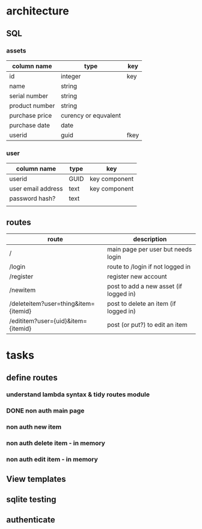 #+TODO: TODO IN-PROGRESS DONE
* architecture
** SQL
*** assets
|----------------+----------------------+------|
| column name    | type                 | key  |
|----------------+----------------------+------|
| id             | integer              | key  |
| name           | string               |      |
| serial number  | string               |      |
| product number | string               |      |
| purchase price | curency or equvalent |      |
| purchase date  | date                 |      |
| userid         | guid                 | fkey |
|----------------+----------------------+------|
*** user
|--------------------+------+---------------|
| column name        | type | key           |
|--------------------+------+---------------|
| userid             | GUID | key component |
| user email address | text | key component |
| password hash?     | text |               |
|                    |      |               |
** routes
|--------------------------------------+----------------------------------------|
| route                                | description                            |
|--------------------------------------+----------------------------------------|
| /                                    | main page per user but needs login     |
| /login                               | route to /login if not logged in       |
| /register                            | register new account                   |
| /newitem                             | post to add a new asset (if logged in) |
| /deleteitem?user=thing&item={itemid} | post to delete an item (if logged in)  |
| /edititem?user={uid}&item={itemid}   | post (or put?) to edit an item         |
|--------------------------------------+----------------------------------------|
* tasks
** define routes
*** understand lambda syntax & tidy routes module
*** DONE non auth main page
*** non auth new item
*** non auth delete item - in memory
*** non auth edit item - in memory

** View templates
** sqlite testing
** authenticate
